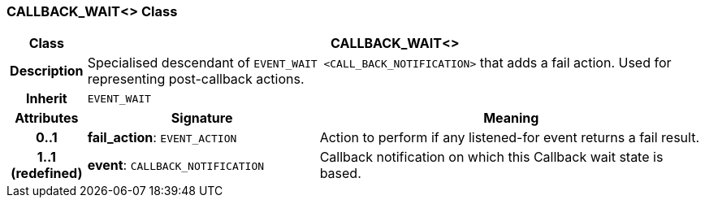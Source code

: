 === CALLBACK_WAIT<> Class

[cols="^1,3,5"]
|===
h|*Class*
2+^h|*CALLBACK_WAIT<>*

h|*Description*
2+a|Specialised descendant of `EVENT_WAIT <CALL_BACK_NOTIFICATION>` that adds a fail action. Used for representing post-callback actions.

h|*Inherit*
2+|`EVENT_WAIT`

h|*Attributes*
^h|*Signature*
^h|*Meaning*

h|*0..1*
|*fail_action*: `EVENT_ACTION`
a|Action to perform if any listened-for event returns a fail result.

h|*1..1 +
(redefined)*
|*event*: `CALLBACK_NOTIFICATION`
a|Callback notification on which this Callback wait state is based.
|===
